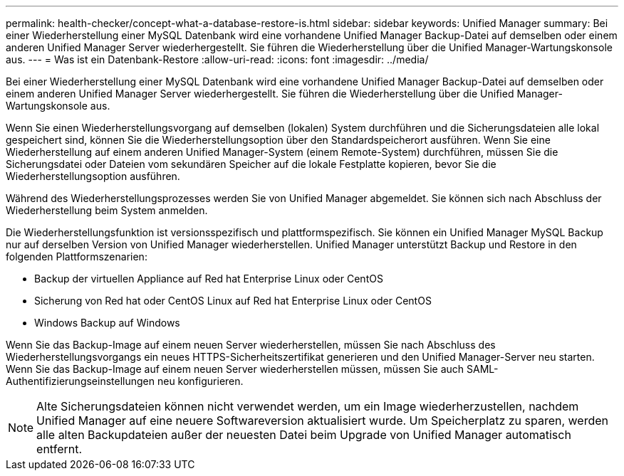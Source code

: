 ---
permalink: health-checker/concept-what-a-database-restore-is.html 
sidebar: sidebar 
keywords: Unified Manager 
summary: Bei einer Wiederherstellung einer MySQL Datenbank wird eine vorhandene Unified Manager Backup-Datei auf demselben oder einem anderen Unified Manager Server wiederhergestellt. Sie führen die Wiederherstellung über die Unified Manager-Wartungskonsole aus. 
---
= Was ist ein Datenbank-Restore
:allow-uri-read: 
:icons: font
:imagesdir: ../media/


[role="lead"]
Bei einer Wiederherstellung einer MySQL Datenbank wird eine vorhandene Unified Manager Backup-Datei auf demselben oder einem anderen Unified Manager Server wiederhergestellt. Sie führen die Wiederherstellung über die Unified Manager-Wartungskonsole aus.

Wenn Sie einen Wiederherstellungsvorgang auf demselben (lokalen) System durchführen und die Sicherungsdateien alle lokal gespeichert sind, können Sie die Wiederherstellungsoption über den Standardspeicherort ausführen. Wenn Sie eine Wiederherstellung auf einem anderen Unified Manager-System (einem Remote-System) durchführen, müssen Sie die Sicherungsdatei oder Dateien vom sekundären Speicher auf die lokale Festplatte kopieren, bevor Sie die Wiederherstellungsoption ausführen.

Während des Wiederherstellungsprozesses werden Sie von Unified Manager abgemeldet. Sie können sich nach Abschluss der Wiederherstellung beim System anmelden.

Die Wiederherstellungsfunktion ist versionsspezifisch und plattformspezifisch. Sie können ein Unified Manager MySQL Backup nur auf derselben Version von Unified Manager wiederherstellen. Unified Manager unterstützt Backup und Restore in den folgenden Plattformszenarien:

* Backup der virtuellen Appliance auf Red hat Enterprise Linux oder CentOS
* Sicherung von Red hat oder CentOS Linux auf Red hat Enterprise Linux oder CentOS
* Windows Backup auf Windows


Wenn Sie das Backup-Image auf einem neuen Server wiederherstellen, müssen Sie nach Abschluss des Wiederherstellungsvorgangs ein neues HTTPS-Sicherheitszertifikat generieren und den Unified Manager-Server neu starten. Wenn Sie das Backup-Image auf einem neuen Server wiederherstellen müssen, müssen Sie auch SAML-Authentifizierungseinstellungen neu konfigurieren.

[NOTE]
====
Alte Sicherungsdateien können nicht verwendet werden, um ein Image wiederherzustellen, nachdem Unified Manager auf eine neuere Softwareversion aktualisiert wurde. Um Speicherplatz zu sparen, werden alle alten Backupdateien außer der neuesten Datei beim Upgrade von Unified Manager automatisch entfernt.

====